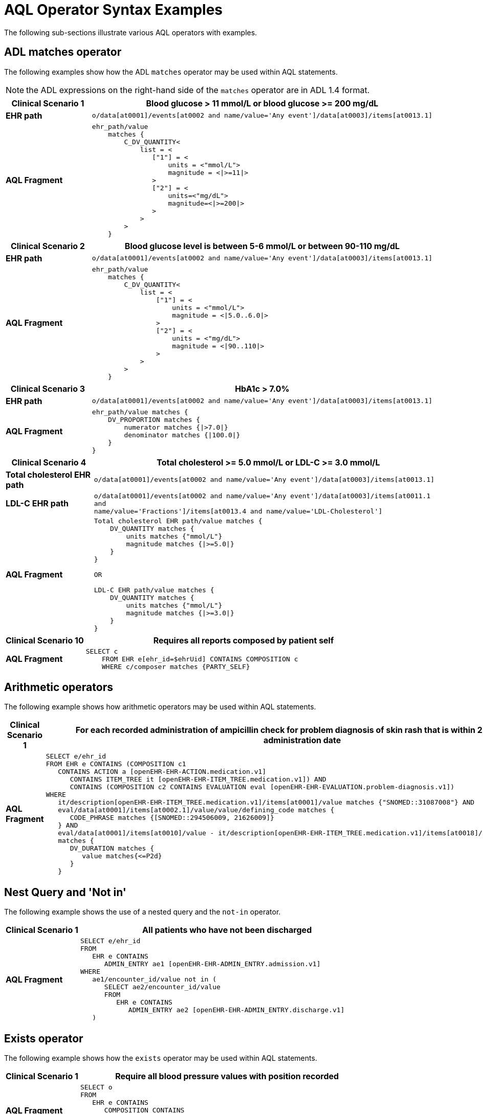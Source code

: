 = AQL Operator Syntax Examples

The following sub-sections illustrate various AQL operators with examples.

== ADL matches operator

The following examples show how the ADL `matches` operator may be used within AQL statements.

NOTE: the ADL expressions on the right-hand side of the `matches` operator are in ADL 1.4 format.

[cols="1,4a",options="header",separator=¦]
|===

¦*Clinical Scenario 1*      ¦Blood glucose > 11 mmol/L or blood glucose >= 200 mg/dL

¦*EHR path*                 ¦`o/data[at0001]/events[at0002 and name/value='Any event']/data[at0003]/items[at0013.1]`

¦*AQL Fragment*             ¦
----
ehr_path/value
    matches {
        C_DV_QUANTITY<
            list = <
               ["1"] = <
                   units = <"mmol/L">
                   magnitude = <|>=11|>
               >
               ["2"] = <
                   units=<"mg/dL">
                   magnitude=<|>=200|>
               >
            >
        >
    }
----
|===


[cols="1,4a",options="header",separator=¦]
|===

¦*Clinical Scenario 2*      ¦Blood glucose level is between 5-6 mmol/L or between 90-110 mg/dL

¦*EHR path*                 ¦`o/data[at0001]/events[at0002 and name/value='Any event']/data[at0003]/items[at0013.1]`

¦*AQL Fragment*             ¦
----
ehr_path/value
    matches {
        C_DV_QUANTITY<
            list = <
                ["1"] = <
                    units = <"mmol/L">
                    magnitude = <|5.0..6.0|>
                >
                ["2"] = <
                    units = <"mg/dL">
                    magnitude = <|90..110|>
                >
            >
        >
    }
----
|===


[cols="1,4a",options="header",separator=¦]
|===

¦*Clinical Scenario 3*      ¦HbA1c > 7.0%

¦*EHR path*                 ¦`o/data[at0001]/events[at0002 and name/value='Any event']/data[at0003]/items[at0013.1]`

¦*AQL Fragment*             ¦
----
ehr_path/value matches {
    DV_PROPORTION matches {
        numerator matches {|>7.0|}
        denominator matches {|100.0|}
    }
}
----
|===


[cols="1,4a",options="header",separator=¦]
|===

¦*Clinical Scenario 4*          ¦Total cholesterol >= 5.0 mmol/L or LDL-C >= 3.0 mmol/L

¦*Total cholesterol EHR path*   ¦`o/data[at0001]/events[at0002 and name/value='Any event']/data[at0003]/items[at0013.1]`
¦*LDL-C EHR path*               ¦`o/data[at0001]/events[at0002 and name/value='Any event']/data[at0003]/items[at0011.1 and +
                                  name/value='Fractions']/items[at0013.4 and name/value='LDL-Cholesterol']`

¦*AQL Fragment*                 ¦
----
Total cholesterol EHR path/value matches {
    DV_QUANTITY matches {
        units matches {"mmol/L"}
        magnitude matches {|>=5.0|}
    }
}

OR

LDL-C EHR path/value matches {
    DV_QUANTITY matches {
        units matches {"mmol/L"}
        magnitude matches {|>=3.0|}
    }
}
----
|===


[cols="1,4a",options="header",separator=¦]
|===

¦*Clinical Scenario 10*     ¦Requires all reports composed by patient self

¦*AQL Fragment*             ¦
----
SELECT c
    FROM EHR e[ehr_id=$ehrUid] CONTAINS COMPOSITION c
    WHERE c/composer matches {PARTY_SELF}
----
|===


== Arithmetic operators

The following example shows how arithmetic operators may be used within AQL statements.

[cols="1,4a",options="header",separator=¦]
|===

¦*Clinical Scenario 1*      ¦For each recorded administration of ampicillin check for problem diagnosis of skin rash that is within 2 days of the administration date

¦*AQL Fragment*             ¦
----
SELECT e/ehr_id
FROM EHR e CONTAINS (COMPOSITION c1
   CONTAINS ACTION a [openEHR-EHR-ACTION.medication.v1]
      CONTAINS ITEM_TREE it [openEHR-EHR-ITEM_TREE.medication.v1]) AND
      CONTAINS (COMPOSITION c2 CONTAINS EVALUATION eval [openEHR-EHR-EVALUATION.problem-diagnosis.v1])
WHERE
   it/description[openEHR-EHR-ITEM_TREE.medication.v1]/items[at0001]/value matches {"SNOMED::31087008"} AND
   eval/data[at0001]/items[at0002.1]/value/value/defining_code matches {
      CODE_PHRASE matches {[SNOMED::294506009, 21626009]}
   } AND
   eval/data[at0001]/items[at0010]/value - it/description[openEHR-EHR-ITEM_TREE.medication.v1]/items[at0018]/items[at0019]/value
   matches {
      DV_DURATION matches {
         value matches{<=P2d}
      }
   }
----
|===


== Nest Query and 'Not in'

The following example shows the use of a nested query and the `not-in` operator.

[cols="1,4a",options="header",separator=¦]
|===

¦*Clinical Scenario 1*      ¦All patients who have not been discharged

¦*AQL Fragment*             ¦
----
SELECT e/ehr_id
FROM
   EHR e CONTAINS
      ADMIN_ENTRY ae1 [openEHR-EHR-ADMIN_ENTRY.admission.v1]
WHERE
   ae1/encounter_id/value not in (
      SELECT ae2/encounter_id/value
      FROM
         EHR e CONTAINS
            ADMIN_ENTRY ae2 [openEHR-EHR-ADMIN_ENTRY.discharge.v1]
   )
----
|===


== Exists operator

The following example shows how the `exists` operator may be used within AQL statements.

[cols="1,4a",options="header",separator=¦]
|===

¦*Clinical Scenario 1*      ¦Require all blood pressure values with position recorded

¦*AQL Fragment*             ¦
----
SELECT o
FROM
   EHR e CONTAINS
      COMPOSITION CONTAINS
         OBSERVATION o [openEHR-EHR-OBSERVATION.blood_pressure.v1]
WHERE
   exists {"o//*/state[at0007]/items[at0008]"}
----
|===
